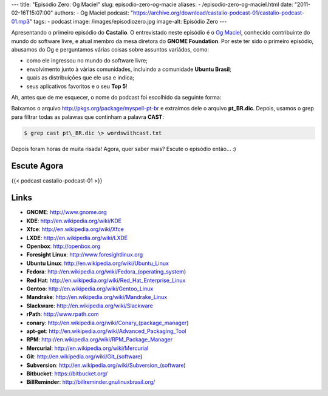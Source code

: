 ---
title: "Episódio Zero: Og Maciel"
slug: episodio-zero-og-macie
aliases:
- /episodio-zero-og-maciel.html
date: "2011-02-16T15:07:00"
authors:
- Og Maciel
podcast: "https://archive.org/download/castalio-podcast-01/castalio-podcast-01.mp3"
tags:
- podcast
image: /images/episodiozero.jpg
image-alt: Episódio Zero
---

Apresentando o primeiro episódio do **Castalio**. O entrevistado neste episódio
é o `Og Maciel`_, conhecido contribuinte do mundo do software livre, e atual
membro da mesa diretora do **GNOME Foundation**. Por este ter sido o primeiro
episódio, abusamos do Og e perguntamos várias coisas sobre assuntos variádos,
como:

-  como ele ingressou no mundo do software livre;
-  envolvimento junto à várias comunidades, incluindo a comunidade
   **Ubuntu Brasil**;
-  quais as distribuições que ele usa e indica;
-  seus aplicativos favoritos e o seu **Top 5**!

Ah, antes que de me esquecer, o nome do podcast foi escolhido da
seguinte forma:

Baixamos o arquivo http://pkgs.org/package/myspell-pt-br e extraimos
dele o arquivo **pt\_BR.dic**. Depois, usamos o grep para filtrar todas
as palavras que continham a palavra **CAST**:

.. code-block:: bash

    $ grep cast pt\_BR.dic \> wordswithcast.txt

Depois foram horas de muita risada! Agora, quer saber mais? Escute o
episódio então... :)

Escute Agora
------------

{{< podcast castalio-podcast-01 >}}

Links
-----
-  **GNOME**: http://www.gnome.org
-  **KDE**: http://en.wikipedia.org/wiki/KDE
-  **Xfce**: http://en.wikipedia.org/wiki/Xfce
-  **LXDE**: http://en.wikipedia.org/wiki/LXDE
-  **Openbox**: http://openbox.org
-  **Foresight Linux**: http://www.foresightlinux.org
-  **Ubuntu Linux**: http://en.wikipedia.org/wiki/Ubuntu_Linux
-  **Fedora**: http://en.wikipedia.org/wiki/Fedora_(operating_system)
-  **Red Hat**: http://en.wikipedia.org/wiki/Red_Hat_Enterprise_Linux
-  **Gentoo**: http://en.wikipedia.org/wiki/Gentoo_Linux
-  **Mandrake**: http://en.wikipedia.org/wiki/Mandrake_Linux
-  **Slackware**: http://en.wikipedia.org/wiki/Slackware
-  **rPath**: http://www.rpath.com
-  **conary**: http://en.wikipedia.org/wiki/Conary_(package_manager)
-  **apt-get**: http://en.wikipedia.org/wiki/Advanced_Packaging_Tool
-  **RPM**: http://en.wikipedia.org/wiki/RPM_Package_Manager
-  **Mercurial**: http://en.wikipedia.org/wiki/Mercurial
-  **Git**: http://en.wikipedia.org/wiki/Git_(software)
-  **Subversion**: http://en.wikipedia.org/wiki/Subversion_(software)
-  **Bitbucket**: https://bitbucket.org/
-  **BillReminder**: http://billreminder.gnulinuxbrasil.org/

.. _Og Maciel: http://www.ogmaciel.com
